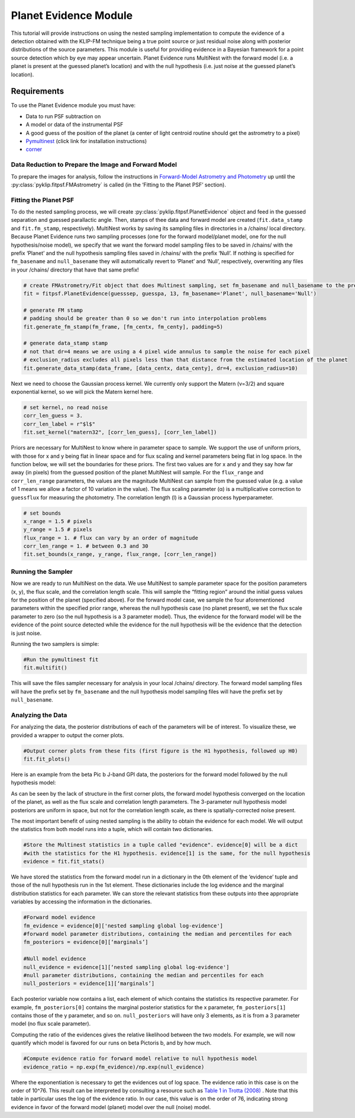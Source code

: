 Planet Evidence Module
======================

This tutorial will provide instructions on using the nested sampling implementation to compute the evidence of a detection obtained with the KLIP-FM technique being a true point source or just residual noise along with posterior distributions of the source parameters. This module is useful for providing evidence in a Bayesian framework for a point source detection which by eye may appear uncertain. Planet Evidence runs MultiNest with the forward model (i.e. a planet is present at the guessed planet’s location) and with the null hypothesis (i.e. just noise at the guessed planet’s location).

Requirements
------------

To use the Planet Evidence module you must have:

* Data to run PSF subtraction on
* A model or data of the instrumental PSF
* A good guess of the position of the planet (a center of light centroid routine should get the astrometry to a pixel)
* `Pymultinest <https://johannesbuchner.github.io/PyMultiNest/install.html>`_ (click link for installation instructions)
* `corner <https://github.com/dfm/corner.py>`_


Data Reduction to Prepare the Image and Forward Model
^^^^^^^^^^^^^^^^^^^^^^^^^^^^^^^^^^^^^^^^^^^^^^^^^^^^^

To prepare the images for analysis, follow the instructions in `Forward-Model Astrometry and Photometry <https://pyklip.readthedocs.io/en/latest/bka.html>`_ up until the :py:class:`pyklip.fitpsf.FMAstrometry` is called (in the ‘Fitting to the Planet PSF’ section).

Fitting the Planet PSF
^^^^^^^^^^^^^^^^^^^^^^

To do the nested sampling process, we will create :py:class:`pyklip.fitpsf.PlanetEvidence` object and feed in the guessed separation and guessed parallactic angle. Then, stamps of thee data and forward model are created (``fit.data_stamp`` and ``fit.fm_stamp``, respectively). MultiNest works by saving its sampling files in directories in a /chains/ local directory. Because Planet Evidence runs two sampling processes (one for the forward model/planet model, one for the null hypothesis/noise model), we specify that we want the forward model sampling files to be saved in /chains/ with the prefix ‘Planet’ and the null hypothesis sampling files saved in /chains/ with the prefix ‘Null’. If nothing is specified for ``fm_basename`` and ``null_basename`` they will automatically revert to ‘Planet’ and ‘Null’, respectively, overwriting any files in your /chains/ directory that have that same prefix!

.. code-block:: python

    # create FMAstrometry/Fit object that does Multinest sampling, set fm_basename and null_basename to the prefixes you want each sampler to save as in /chains/
    fit = fitpsf.PlanetEvidence(guesssep, guesspa, 13, fm_basename='Planet', null_basename='Null')

    # generate FM stamp
    # padding should be greater than 0 so we don't run into interpolation problems
    fit.generate_fm_stamp(fm_frame, [fm_centx, fm_centy], padding=5)

    # generate data_stamp stamp
    # not that dr=4 means we are using a 4 pixel wide annulus to sample the noise for each pixel
    # exclusion_radius excludes all pixels less than that distance from the estimated location of the planet
    fit.generate_data_stamp(data_frame, [data_centx, data_centy], dr=4, exclusion_radius=10)


Next we need to choose the Gaussian process kernel. We currently only support the Matern (ν=3/2)
and square exponential kernel, so we will pick the Matern kernel here.

.. code-block:: python

    # set kernel, no read noise
    corr_len_guess = 3.
    corr_len_label = r"$l$"
    fit.set_kernel("matern32", [corr_len_guess], [corr_len_label])


Priors are necessary for MultiNest to know where in parameter space to sample. We support the use of uniform priors, with those for x and y being flat in linear space and for flux scaling and kernel parameters being flat in log space. In the function below, we will set the boundaries for these priors. The first two values are for x and y and they say how far away (in pixels) from the guessed position of the planet MultiNest will sample. For the ``flux_range`` and ``corr_len_range`` parameters, the values are the magnitude MultiNest can sample from the guessed value (e.g. a value of 1 means we allow a factor of 10 variation in the value). The flux scaling parameter (α) is a multiplicative correction to ``guessflux`` for measuring the photometry. The correlation length (l) is a Gaussian process hyperparameter. 

.. code-block:: python

    # set bounds
    x_range = 1.5 # pixels
    y_range = 1.5 # pixels
    flux_range = 1. # flux can vary by an order of magnitude
    corr_len_range = 1. # between 0.3 and 30
    fit.set_bounds(x_range, y_range, flux_range, [corr_len_range])


Running the Sampler
^^^^^^^^^^^^^^^^^^^

Now we are ready to run MultiNest on the data. We use MultiNest to sample parameter space for the position parameters (x, y), the flux scale, and the correlation length scale. This will sample the “fitting region” around the initial guess values for the position of the planet (specified above). For the forward model case, we sample the four aforementioned parameters within the specified prior range, whereas the null hypothesis case (no planet present), we set the flux scale parameter to zero (so the null hypothesis is a 3 parameter model). Thus, the evidence for the forward model will be the evidence of the point source detected while the evidence for the null hypothesis will be the evidence that the detection is just noise. 

Running the two samplers is simple:

.. code-block:: python

    #Run the pymultinest fit
    fit.multifit()


This will save the files sampler necessary for analysis in your local /chains/ directory. The forward model sampling files will have the prefix set by ``fm_basename`` and the null hypothesis model sampling files will have the prefix set by ``null_basename``.

Analyzing the Data
^^^^^^^^^^^^^^^^^^

For analyzing the data, the posterior distributions of each of the parameters will be of interest. To visualize these, we provided a wrapper to output the corner plots. 

.. code-block:: python

    #Output corner plots from these fits (first figure is the H1 hypothesis, followed up H0)
    fit.fit_plots() 


Here is an example from the beta Pic b J-band GPI data, the posteriors for the forward model followed by the null hypothesis model:

.. image:: imgs/betpic_j_h1.png

.. image:: imgs/betpic_j_h0.png

As can be seen by the lack of structure in the first corner plots, the forward model hypothesis converged on the location of the planet, as well as the flux scale and correlation length parameters. The 3-parameter null hypothesis model posteriors are uniform in space, but not for the correlation length scale, as there is spatially-corrected noise present.

The most important benefit of using nested sampling is the ability to obtain the evidence for each model. We will output the statistics from both model runs into a tuple, which will contain two dictionaries.

.. code-block:: python

    #Store the Multinest statistics in a tuple called "evidence". evidence[0] will be a dict
    #with the statistics for the H1 hypothesis. evidence[1] is the same, for the null hypothesis
    evidence = fit.fit_stats()

We have stored the statistics from the forward model run in a dictionary in the 0th element of the ‘evidence’ tuple and those of the null hypothesis run in the 1st element. These dictionaries include the log evidence and the marginal distribution statistics for each parameter. We can store the relevant statistics from these outputs into thee appropriate variables by accessing the information in the dictionaries.

.. code-block:: python

    #Forward model evidence
    fm_evidence = evidence[0]['nested sampling global log-evidence']
    #forward model parameter distributions, containing the median and percentiles for each
    fm_posteriors = evidence[0][‘marginals’]

    #Null model evidence
    null_evidence = evidence[1][‘nested sampling global log-evidence']
    #null parameter distributions, containing the median and percentiles for each
    null_posteriors = evidence[1][‘marginals’]

Each posterior variable now contains a list, each element of which contains the statistics its respective parameter. For example, ``fm_posteriors[0]`` contains the marginal posterior statistics for the x parameter, ``fm_posteriors[1]`` contains those of the y parameter, and so on. ``null_posteriors`` will have only 3 elements, as it is from a 3 parameter model (no flux scale parameter).

Computing the ratio of the evidences gives the relative likelihood between the two models. For example, we will now quantify which model is favored for our runs on beta Pictoris b, and by how much.

.. code-block:: python

    #Compute evidence ratio for forward model relative to null hypothesis model
    evidence_ratio = np.exp(fm_evidence)/np.exp(null_evidence)

Where the exponentiation is necessary to get the evidences out of log space. The evidence ratio in this case is on the order of 10^76. This result can be interpreted by consulting a resource such as `Table 1 in Trotta (2008) <https://ned.ipac.caltech.edu/level5/Sept13/Trotta/Trotta4.html#Table%201>`_ . Note that this table in particular uses the log of the evidence ratio. In our case, this value is on the order of 76, indicating strong evidence in favor of the forward model (planet) model over the null (noise) model.





